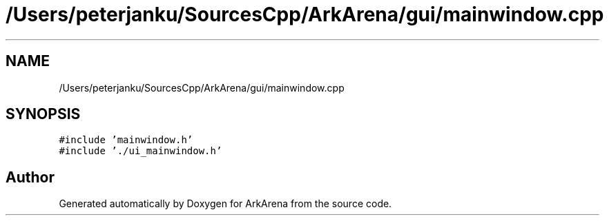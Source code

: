 .TH "/Users/peterjanku/SourcesCpp/ArkArena/gui/mainwindow.cpp" 3 "Fri Feb 18 2022" "Version v0.0.1" "ArkArena" \" -*- nroff -*-
.ad l
.nh
.SH NAME
/Users/peterjanku/SourcesCpp/ArkArena/gui/mainwindow.cpp
.SH SYNOPSIS
.br
.PP
\fC#include 'mainwindow\&.h'\fP
.br
\fC#include '\&./ui_mainwindow\&.h'\fP
.br

.SH "Author"
.PP 
Generated automatically by Doxygen for ArkArena from the source code\&.

